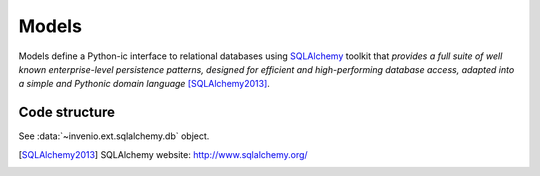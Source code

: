 .. _developers-models:

Models
======

Models define a Python-ic interface to relational databases using
`SQLAlchemy`_ toolkit that *provides a full suite of well
known enterprise-level persistence patterns, designed for efficient and
high-performing database access, adapted into a simple and Pythonic domain
language* [SQLAlchemy2013]_.


Code structure
--------------

See :data:`~invenio.ext.sqlalchemy.db` object.



.. _SQLAlchemy: http://www.sqlalchemy.org/
.. _Official Tutorial: http://docs.sqlalchemy.org/en/latest/orm/tutorial.html
.. _Other Tutorial: http://www.rmunn.com/sqlalchemy-tutorial/tutorial.html

.. [SQLAlchemy2013] SQLAlchemy website: http://www.sqlalchemy.org/
